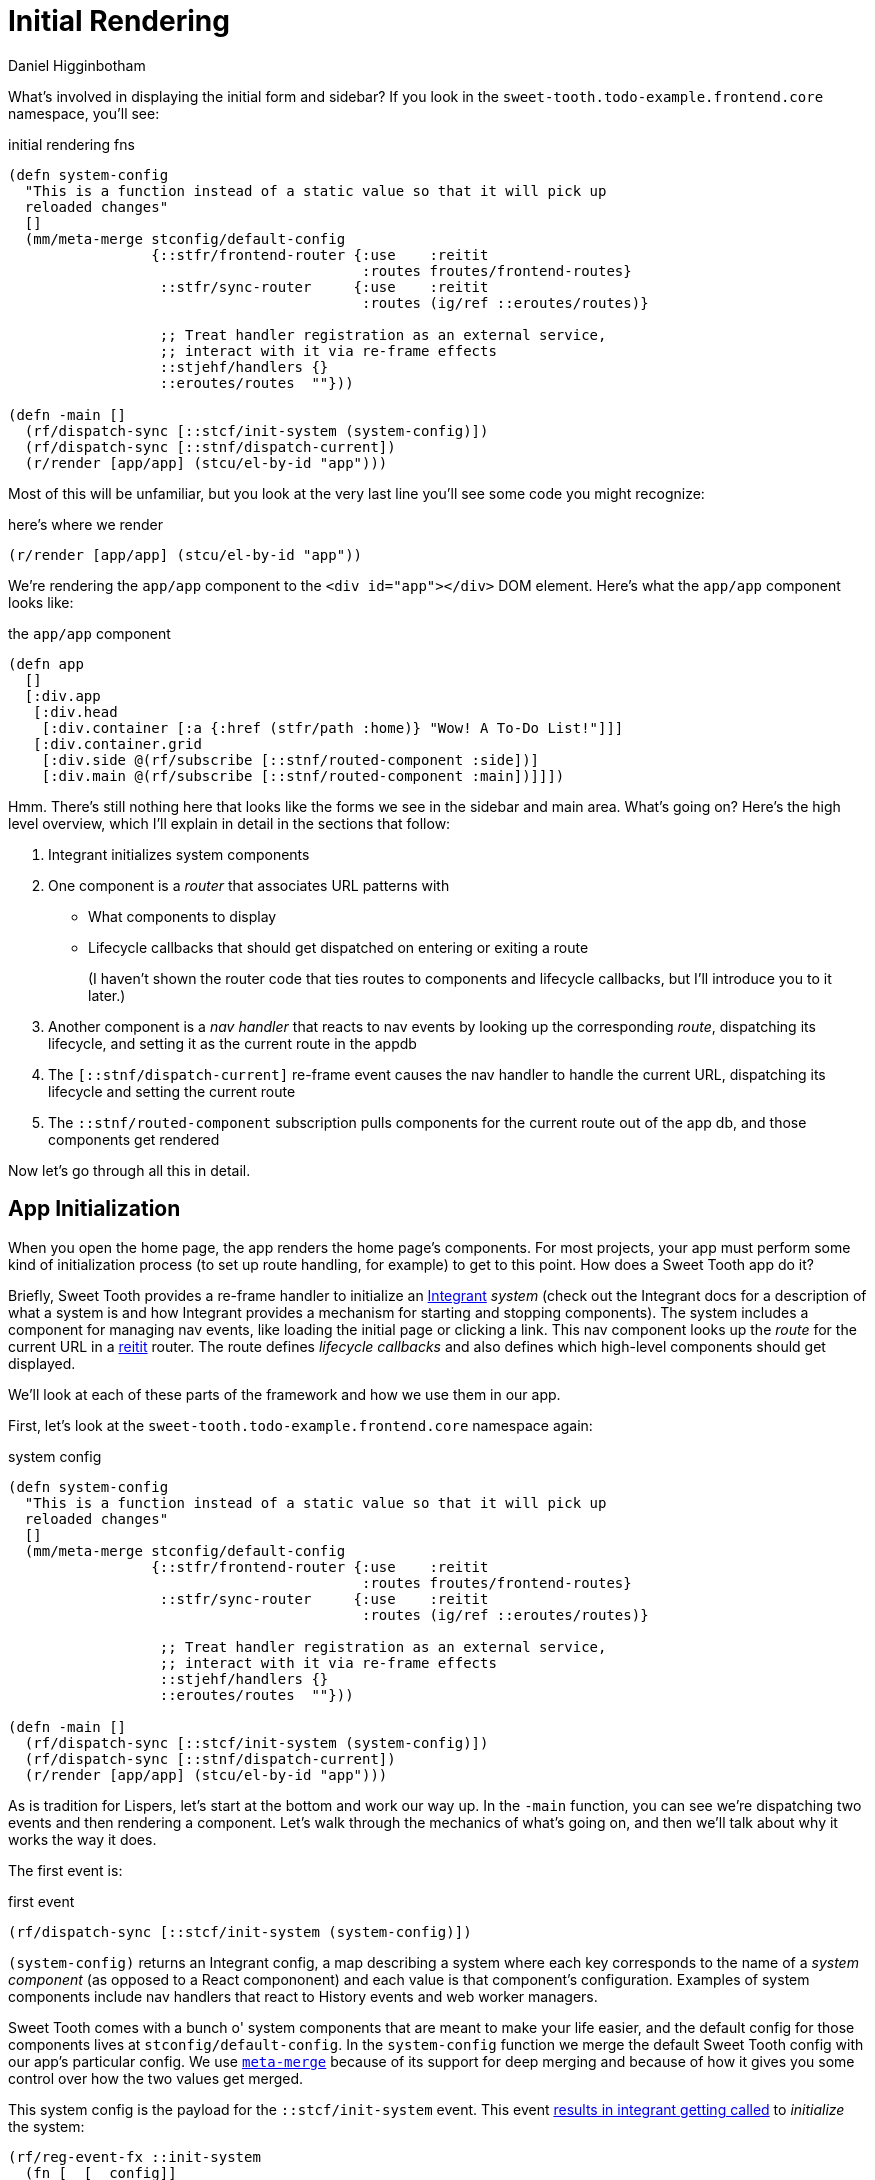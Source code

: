 = Initial Rendering =
Daniel Higginbotham



What's involved in displaying the initial form and sidebar? If you
look in the `sweet-tooth.todo-example.frontend.core` namespace, you'll
see:

[source,clojure]
.initial rendering fns
----
(defn system-config
  "This is a function instead of a static value so that it will pick up
  reloaded changes"
  []
  (mm/meta-merge stconfig/default-config
                 {::stfr/frontend-router {:use    :reitit
                                          :routes froutes/frontend-routes}
                  ::stfr/sync-router     {:use    :reitit
                                          :routes (ig/ref ::eroutes/routes)}

                  ;; Treat handler registration as an external service,
                  ;; interact with it via re-frame effects
                  ::stjehf/handlers {}
                  ::eroutes/routes  ""}))

(defn -main []
  (rf/dispatch-sync [::stcf/init-system (system-config)])
  (rf/dispatch-sync [::stnf/dispatch-current])
  (r/render [app/app] (stcu/el-by-id "app")))
----

Most of this will be unfamiliar, but you look at the very last line
you'll see some code you might recognize:

[source,clojure]
.here's where we render
----
(r/render [app/app] (stcu/el-by-id "app"))
----

We're rendering the `app/app` component to the `<div id="app"></div>` DOM
element. Here's what the `app/app` component looks like:

[source,clojure]
.the `app/app` component
----
(defn app
  []
  [:div.app
   [:div.head
    [:div.container [:a {:href (stfr/path :home)} "Wow! A To-Do List!"]]]
   [:div.container.grid
    [:div.side @(rf/subscribe [::stnf/routed-component :side])]
    [:div.main @(rf/subscribe [::stnf/routed-component :main])]]])
----

Hmm. There's still nothing here that looks like the forms we see in
the sidebar and main area. What's going on? Here's the high level
overview, which I'll explain in detail in the sections that follow:

. Integrant initializes system components
. One component is a _router_ that associates URL patterns with
+
** What components to display
** Lifecycle callbacks that should get dispatched on entering or
exiting a route
+
(I haven't shown the router code that ties routes to components and
lifecycle callbacks, but I'll introduce you to it later.)
. Another component is a _nav handler_ that reacts to nav events by
looking up the corresponding _route_, dispatching its lifecycle,
and setting it as the current route in the appdb
. The `[::stnf/dispatch-current]` re-frame event causes the nav
handler to handle the current URL, dispatching its lifecycle and
setting the current route
. The `::stnf/routed-component` subscription pulls components for the
current route out of the app db, and those components get rendered

Now let's go through all this in detail.


== App Initialization ==
When you open the home page, the app renders the home page's
components. For most projects, your app must perform some kind of
initialization process (to set up route handling, for example) to get
to this point. How does a Sweet Tooth app do it?

Briefly, Sweet Tooth provides a re-frame handler to initialize an https://github.com/weavejester/integrant[Integrant]
_system_ (check out the Integrant docs for a description of what a system is and
how Integrant provides a mechanism for starting and stopping components). The
system includes a component for managing nav events, like loading the initial
page or clicking a link. This nav component looks up the _route_ for the current
URL in a https://github.com/metosin/reitit[reitit] router. The route defines _lifecycle callbacks_ and also defines
which high-level components should get displayed.

We'll look at each of these parts of the framework and how we use them
in our app.

First, let's look at the `sweet-tooth.todo-example.frontend.core`
namespace again:

[source,clojure]
.system config
----
(defn system-config
  "This is a function instead of a static value so that it will pick up
  reloaded changes"
  []
  (mm/meta-merge stconfig/default-config
                 {::stfr/frontend-router {:use    :reitit
                                          :routes froutes/frontend-routes}
                  ::stfr/sync-router     {:use    :reitit
                                          :routes (ig/ref ::eroutes/routes)}

                  ;; Treat handler registration as an external service,
                  ;; interact with it via re-frame effects
                  ::stjehf/handlers {}
                  ::eroutes/routes  ""}))

(defn -main []
  (rf/dispatch-sync [::stcf/init-system (system-config)])
  (rf/dispatch-sync [::stnf/dispatch-current])
  (r/render [app/app] (stcu/el-by-id "app")))
----

As is tradition for Lispers, let's start at the bottom and work our
way up. In the `-main` function, you can see we're dispatching two
events and then rendering a component. Let's walk through the
mechanics of what's going on, and then we'll talk about why it works
the way it does.

The first event is:

[source,clojure]
.first event
----
(rf/dispatch-sync [::stcf/init-system (system-config)])
----

`(system-config)` returns an Integrant config, a map describing a
system where each key corresponds to the name of a _system component_
(as opposed to a React compononent) and each value is that component's
configuration. Examples of system components include nav handlers that
react to History events and web worker managers.

Sweet Tooth comes with a bunch o' system components that are meant to make your
life easier, and the default config for those components lives at
`stconfig/default-config`. In the `system-config` function we merge the default
Sweet Tooth config with our app's particular config. We use https://github.com/weavejester/meta-merge[`meta-merge`] because
of its support for deep merging and because of how it gives you some control
over how the two values get merged.

This system config is the payload for the `::stcf/init-system` event. This event
https://github.com/sweet-tooth-clojure/frontend/blob/master/src/sweet_tooth/frontend/core/flow.cljc#L123[results in integrant getting called] to _initialize_ the system:

[source,clojure]
----
(rf/reg-event-fx ::init-system
  (fn [_ [_ config]]
    {::init-system config}))

(rf/reg-fx ::init-system
  (fn [config]
    (reset! rfdb/app-db {:sweet-tooth/system (-> config
                                                 ig/prep
                                                 ig/init)})))
----

Integrant initializes an app by initializing individual components in
dependency order; the nav handler component depends on a router
component, so the router gets initialized before the nav handler.

Why do we use Integrant to initialize our app? A few reasons:

. Sometimes we want to render different React components at different
stages of the system's readiness. For example, you might want to
show a loading indicator while the app sets up whatever state is
necessary for it to be used, and then render the app proper once
the system is ready. Integrant makes it a lot easier to determine
when the system is ready.
. Integrant has a very simple model for handling both initializing
_and_ halting a system. This is very useful for local development
with livereload when you have components that modify global state,
for example by attaching event listeners to the window. Livereload
can call `(ig/halt!)` on the system, giving each component to clean
up after itself (remove its listeners) before code gets reloaded.
. Integrant makes it easier to code to interfaces. The nav handler
component depends on a router, and by default it depends on a
reitit router. However, you could provide a bidi or silk router
instead, as long as it can conform to the same interface. (This
isn't particular to the initialization process per se but I threw
it in because why not!?)

So that explains Integrant and how it fits into the app initialization
process, the first step in the `-main` function:

[source,clojure]
----
(defn -main []
  (rf/dispatch-sync [::stcf/init-system (system-config)])
  (rf/dispatch-sync [::stnf/dispatch-current])
  (r/render [app/app] (stcu/el-by-id "app")))
----

To understand the next step, `(rf/dispatch-sync
[::stnf/dispatch-current])`, we'll take a closer look at Sweet Tooth's
_nav handler_ component.


== The nav handler component ==
You can see the nav handler's default config in the
https://github.com/sweet-tooth-clojure/frontend/blob/master/src/sweet_tooth/frontend/config.cljs[`sweet-tooth.frontend.config`] namespace:

[source,clojure]
----
{::stnf/handler {:dispatch-route-handler ::stnf/dispatch-route
                 :check-can-unload?      true
                 :router                 (ig/ref ::stfr/frontend-router)
                 :global-lifecycle       (ig/ref ::stnf/global-lifecycle)}}
----

On initialization, it https://github.com/sweet-tooth-clojure/frontend/blob/master/src/sweet_tooth/frontend/nav/flow.cljs#L26[uses an adapted version of the accountant library] to
register javascript event handlers for nav events. These _javascript event_
handlers will dispatch _re-frame events_; Sweet Tooth's default configuration,
above, has the js event handlers dispatching the `::stnf/disptach-route`
re-frame event by default. In extremely simplified pseudocode, it's as if the
following gets evaluated when the nav component is initialized:

[source,clojure]
----
(js/listen js/NavEvent #(rf/dispatch [::stnf/dispatch-route]))
----

`::stnf/dispatch-route` is one of the gnarlier bits of Sweet Tooth,
and we don't need to go into all the details of how it works.
Ultimately what it does is:

. Figures out what _route_ corresponds to the potential new URL
proposed by the navigation event using a _router_. (I say
_potential_ URL because it's possible for nav events to get
rejected.)
. Dispatches the route's _lifecycle callbacks_
. Sets the currently active route in the re-frame app db

In the -main function, we see `(rf/dispatch-sync
[::stnf/dispatch-current])`. This behaves almost identically to
`::stnf/dispatch-route`; the only difference is that it operates on
the current URL.

To understand this process fully, we'll need to look at this router that I keep
talking about.


== The router component ==
I kept saying that the nav handler uses a router to look up
routes. Where does the router come from? You can see it in the config
for the nav handler:

[source,clojure]
----
{::stnf/handler {:dispatch-route-handler ::stnf/dispatch-route
                 :check-can-unload?      true
                 :router                 (ig/ref ::stfr/frontend-router) ;; <--- There it is!
                 :global-lifecycle       (ig/ref ::stnf/global-lifecycle)}}
----

The config includes a _reference_ to another component,
`::stfr/frontend-router`. We actually saw the configuration for _that_ component
in `sweet-tooth.todo-example.frontend.core`:

[source,clojure]
----
(defn system-config
  "This is a function instead of a static value so that it will pick up
  reloaded changes"
  []
  (mm/meta-merge stconfig/default-config
                 {::stfr/frontend-router {:use    :reitit
                                          :routes froutes/frontend-routes}
                  ::stfr/sync-router     {:use    :reitit
                                          :routes (ig/ref ::eroutes/routes)}

                  ;; Treat handler registration as an external service,
                  ;; interact with it via re-frame effects
                  ::stjehf/handlers {}
                  ::eroutes/routes  ""}))
----

So the `::stfr/frontend-router` component gets initialized with this
configuration:

[source,clojure]
----
{:use    :reitit
 :routes froutes/frontend-routes}
----

`:use` specifies what library should be used to parse route data into
a router, and reitit is supported out of the box. `:routes` specifies
the route data. Here's `froutes/frontend-routes`:

[source,clojure]
----
(ns sweet-tooth.todo-example.frontend.routes
  (:require [sweet-tooth.frontend.sync.flow :as stsf]
            [sweet-tooth.frontend.form.flow :as stff]
            [sweet-tooth.frontend.nav.flow :as stnf]
            [sweet-tooth.todo-example.cross.validate :as v]
            [sweet-tooth.todo-example.frontend.components.home :as h]
            [sweet-tooth.todo-example.frontend.components.todo-lists.list :as tll]
            [sweet-tooth.todo-example.frontend.components.todo-lists.show :as tls]
            [sweet-tooth.todo-example.frontend.components.ui :as ui]
            [clojure.spec.alpha :as s]
            [reitit.coercion.spec :as rs]))

(s/def :db/id int?)

(def frontend-routes
  [["/"
    {:name       :home
     :lifecycle  {:param-change [::stsf/sync-once [:get :todo-lists]]}
     :components {:side [tll/component]
                  :main [h/component]}
     :title      "To-Do List"}]

   ["/todo-list/{db/id}"
    {:name       :show-todo-list
     :lifecycle  {:param-change [[::stff/initialize-form [:todos :create] {:validate (ui/validate-with v/todo-rules)}]
                                 [::stsf/sync-once [:get :todo-lists]]
                                 [::stnf/get-with-route-params :todo-list]]}
     :components {:side [tll/component]
                  :main [tls/component]}
     :coercion   rs/coercion
     :parameters {:path (s/keys :req [:db/id])}
     :title      "To-Do List"}]])
----

You can see that each route has a `:components` key, a map with
`:side` and `:main` keys. When you load the home page, `tll/component`
shows up in the side bar, and `tls/component` shows up in the "main"
column.

At the beginning of all this I asked how the `app` component worked:

[source,clojure]
----
(defn app
  []
  [:div.app
   [:div.head
    [:div.container [:a {:href (stfr/path :home)} "Wow! A To-Do List!"]]]
   [:div.container.grid
    [:div.side @(rf/subscribe [::stnf/routed-component :side])]
    [:div.main @(rf/subscribe [::stnf/routed-component :main])]]])
----

Now we have all the pieces to solve the puzzle:

. A nav handler gets created on initialization
. It's passed a router that associates URL paths with components
. We dispatch `(rf/dispatch-sync [::stnf/dispatch-current])`. This
sets the current route in the re-frame app db.
. The `::stnf/routed-component` subscription looks up the
`:component` key for the current route in the app db.
. Those components get rendered.
